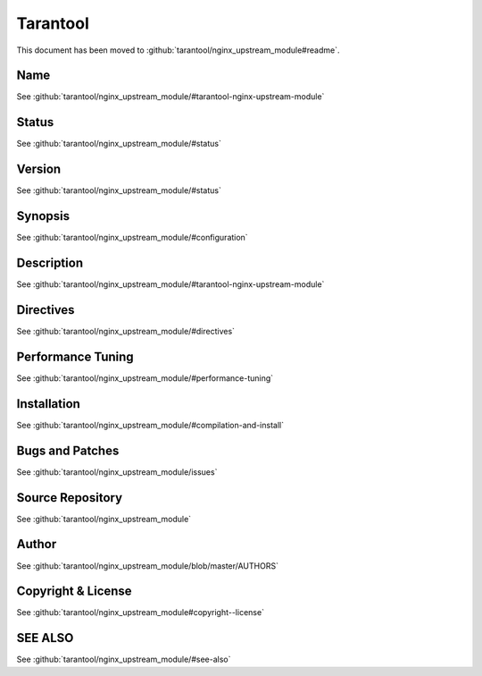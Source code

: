 
.. meta::
   :description: The Tarantool module allows NginX to communicate with a Tarantool appication server.

Tarantool
=========

This document has been moved to :github:`tarantool/nginx_upstream_module#readme`.

Name
----

See :github:`tarantool/nginx_upstream_module/#tarantool-nginx-upstream-module`

Status
------

See :github:`tarantool/nginx_upstream_module/#status`

Version
-------

See :github:`tarantool/nginx_upstream_module/#status`

Synopsis
--------

See :github:`tarantool/nginx_upstream_module/#configuration`

Description
-----------

See :github:`tarantool/nginx_upstream_module/#tarantool-nginx-upstream-module`

Directives
----------

See :github:`tarantool/nginx_upstream_module/#directives`

Performance Tuning
------------------

See :github:`tarantool/nginx_upstream_module/#performance-tuning`

Installation
------------

See :github:`tarantool/nginx_upstream_module/#compilation-and-install`

Bugs and Patches
----------------

See :github:`tarantool/nginx_upstream_module/issues`

Source Repository
-----------------

See :github:`tarantool/nginx_upstream_module`

Author
------

See :github:`tarantool/nginx_upstream_module/blob/master/AUTHORS`

Copyright & License
-------------------

See :github:`tarantool/nginx_upstream_module#copyright--license`

SEE ALSO
--------

See :github:`tarantool/nginx_upstream_module/#see-also`
